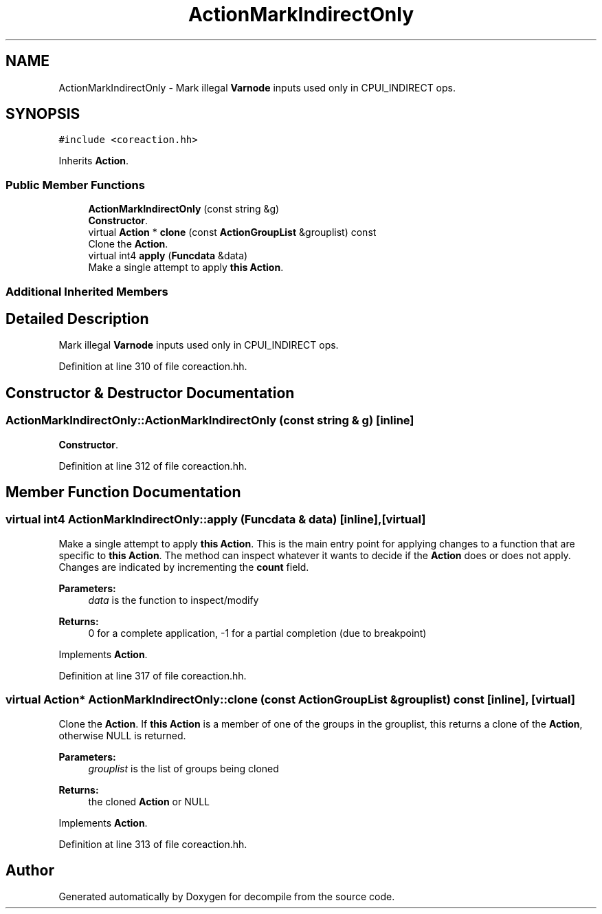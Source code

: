 .TH "ActionMarkIndirectOnly" 3 "Sun Apr 14 2019" "decompile" \" -*- nroff -*-
.ad l
.nh
.SH NAME
ActionMarkIndirectOnly \- Mark illegal \fBVarnode\fP inputs used only in CPUI_INDIRECT ops\&.  

.SH SYNOPSIS
.br
.PP
.PP
\fC#include <coreaction\&.hh>\fP
.PP
Inherits \fBAction\fP\&.
.SS "Public Member Functions"

.in +1c
.ti -1c
.RI "\fBActionMarkIndirectOnly\fP (const string &g)"
.br
.RI "\fBConstructor\fP\&. "
.ti -1c
.RI "virtual \fBAction\fP * \fBclone\fP (const \fBActionGroupList\fP &grouplist) const"
.br
.RI "Clone the \fBAction\fP\&. "
.ti -1c
.RI "virtual int4 \fBapply\fP (\fBFuncdata\fP &data)"
.br
.RI "Make a single attempt to apply \fBthis\fP \fBAction\fP\&. "
.in -1c
.SS "Additional Inherited Members"
.SH "Detailed Description"
.PP 
Mark illegal \fBVarnode\fP inputs used only in CPUI_INDIRECT ops\&. 
.PP
Definition at line 310 of file coreaction\&.hh\&.
.SH "Constructor & Destructor Documentation"
.PP 
.SS "ActionMarkIndirectOnly::ActionMarkIndirectOnly (const string & g)\fC [inline]\fP"

.PP
\fBConstructor\fP\&. 
.PP
Definition at line 312 of file coreaction\&.hh\&.
.SH "Member Function Documentation"
.PP 
.SS "virtual int4 ActionMarkIndirectOnly::apply (\fBFuncdata\fP & data)\fC [inline]\fP, \fC [virtual]\fP"

.PP
Make a single attempt to apply \fBthis\fP \fBAction\fP\&. This is the main entry point for applying changes to a function that are specific to \fBthis\fP \fBAction\fP\&. The method can inspect whatever it wants to decide if the \fBAction\fP does or does not apply\&. Changes are indicated by incrementing the \fBcount\fP field\&. 
.PP
\fBParameters:\fP
.RS 4
\fIdata\fP is the function to inspect/modify 
.RE
.PP
\fBReturns:\fP
.RS 4
0 for a complete application, -1 for a partial completion (due to breakpoint) 
.RE
.PP

.PP
Implements \fBAction\fP\&.
.PP
Definition at line 317 of file coreaction\&.hh\&.
.SS "virtual \fBAction\fP* ActionMarkIndirectOnly::clone (const \fBActionGroupList\fP & grouplist) const\fC [inline]\fP, \fC [virtual]\fP"

.PP
Clone the \fBAction\fP\&. If \fBthis\fP \fBAction\fP is a member of one of the groups in the grouplist, this returns a clone of the \fBAction\fP, otherwise NULL is returned\&. 
.PP
\fBParameters:\fP
.RS 4
\fIgrouplist\fP is the list of groups being cloned 
.RE
.PP
\fBReturns:\fP
.RS 4
the cloned \fBAction\fP or NULL 
.RE
.PP

.PP
Implements \fBAction\fP\&.
.PP
Definition at line 313 of file coreaction\&.hh\&.

.SH "Author"
.PP 
Generated automatically by Doxygen for decompile from the source code\&.
